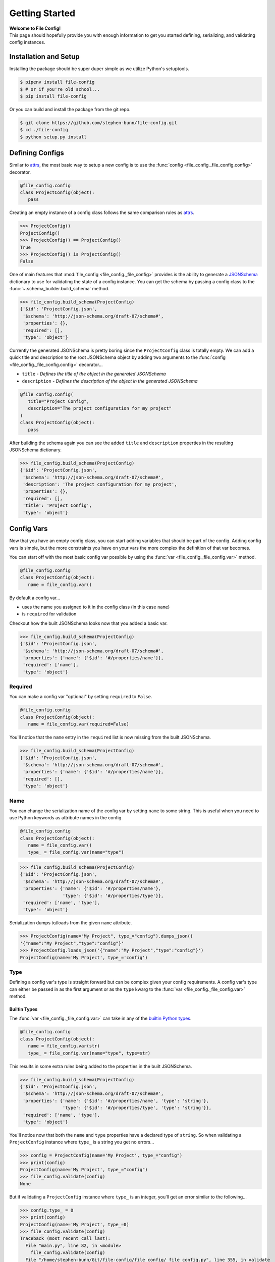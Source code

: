 .. _getting-started:

===============
Getting Started
===============

| **Welcome to File Config!**
| This page should hopefully provide you with enough information to get you started defining, serializing, and validating config instances.

Installation and Setup
======================

Installing the package should be super duper simple as we utilize Python's setuptools.

.. code-block:: bash

   $ pipenv install file-config
   $ # or if you're old school...
   $ pip install file-config

Or you can build and install the package from the git repo.

.. code-block:: bash

   $ git clone https://github.com/stephen-bunn/file-config.git
   $ cd ./file-config
   $ python setup.py install


Defining Configs
================

Similar to `attrs <https://attrs.readthedocs.io/en/stable/examples.html#basics>`_, the most basic way to setup a new config is to use the :func:`config <file_config._file_config.config>` decorator.

.. code-block:: python

   @file_config.config
   class ProjectConfig(object):
      pass


Creating an empty instance of a config class follows the same comparison rules as `attrs <https://attrs.readthedocs.io/en/stable/examples.html#basics>`_.

>>> ProjectConfig()
ProjectConfig()
>>> ProjectConfig() == ProjectConfig()
True
>>> ProjectConfig() is ProjectConfig()
False

One of main features that :mod:`file_config <file_config._file_config>` provides is the ability to generate a `JSONSchema <https://json-schema.org/>`_ dictionary to use for validating the state of a config instance.
You can get the schema by passing a config class to the :func:`~.schema_builder.build_schema` method.

>>> file_config.build_schema(ProjectConfig)
{'$id': 'ProjectConfig.json',
 '$schema': 'http://json-schema.org/draft-07/schema#',
 'properties': {},
 'required': [],
 'type': 'object'}

Currently the generated JSONSchema is pretty boring since the ``ProjectConfig`` class is totally empty.
We can add a quick title and description to the root JSONSchema object by adding two arguments to the :func:`config <file_config._file_config.config>` decorator...

- ``title`` - *Defines the title of the object in the generated JSONSchema*
- ``description`` - *Defines the description of the object in the generated JSONSchema*

.. code-block:: python

   @file_config.config(
      title="Project Config",
      description="The project configuration for my project"
   )
   class ProjectConfig(object):
      pass


After building the schema again you can see the added ``title`` and ``description`` properties in the resulting JSONSchema dictionary.

>>> file_config.build_schema(ProjectConfig)
{'$id': 'ProjectConfig.json',
 '$schema': 'http://json-schema.org/draft-07/schema#',
 'description': 'The project configuration for my project',
 'properties': {},
 'required': [],
 'title': 'Project Config',
 'type': 'object'}


Config Vars
===========

Now that you have an empty config class, you can start adding variables that should be part of the config.
Adding config vars is simple, but the more constraints you have on your vars the more complex the definition of that var becomes.

You can start off with the most basic config var possible by using the :func:`var <file_config._file_config.var>` method.

.. code-block:: python

   @file_config.config
   class ProjectConfig(object):
      name = file_config.var()

By default a config var...

- uses the name you assigned to it in the config class (in this case ``name``)
- is ``required`` for validation

Checkout how the built JSONSchema looks now that you added a basic var.

>>> file_config.build_schema(ProjectConfig)
{'$id': 'ProjectConfig.json',
 '$schema': 'http://json-schema.org/draft-07/schema#',
 'properties': {'name': {'$id': '#/properties/name'}},
 'required': ['name'],
 'type': 'object'}


Required
--------

You can make a config var "optional" by setting ``required`` to ``False``.

.. code-block:: python

   @file_config.config
   class ProjectConfig(object):
      name = file_config.var(required=False)

You'll notice that the ``name`` entry in the ``required`` list is now missing from the built JSONSchema.

>>> file_config.build_schema(ProjectConfig)
{'$id': 'ProjectConfig.json',
 '$schema': 'http://json-schema.org/draft-07/schema#',
 'properties': {'name': {'$id': '#/properties/name'}},
 'required': [],
 'type': 'object'}


Name
----

You can change the serialization name of the config var by setting ``name`` to some string.
This is useful when you need to use Python keywords as attribute names in the config.

.. code-block:: python

   @file_config.config
   class ProjectConfig(object):
      name = file_config.var()
      type_ = file_config.var(name="type")

>>> file_config.build_schema(ProjectConfig)
{'$id': 'ProjectConfig.json',
 '$schema': 'http://json-schema.org/draft-07/schema#',
 'properties': {'name': {'$id': '#/properties/name'},
                'type': {'$id': '#/properties/type'}},
 'required': ['name', 'type'],
 'type': 'object'}

Serialization dumps to/loads from the given ``name`` attribute.

>>> ProjectConfig(name="My Project", type_="config").dumps_json()
'{"name":"My Project","type":"config"}'
>>> ProjectConfig.loads_json('{"name":"My Project","type":"config"}')
ProjectConfig(name='My Project', type_='config')


Type
----

Defining a config var's type is straight forward but can be complex given your config requirements.
A config var's type can either be passed in as the first argument or as the ``type`` kwarg to the :func:`var <file_config._file_config.var>` method.

Builtin Types
~~~~~~~~~~~~~

The :func:`var <file_config._file_config.var>` can take in any of the `builtin Python types <https://docs.python.org/3/library/stdtypes.html>`_.

.. code-block:: python

   @file_config.config
   class ProjectConfig(object):
      name = file_config.var(str)
      type_ = file_config.var(name="type", type=str)

This results in some extra rules being added to the properties in the built JSONSchema.

>>> file_config.build_schema(ProjectConfig)
{'$id': 'ProjectConfig.json',
 '$schema': 'http://json-schema.org/draft-07/schema#',
 'properties': {'name': {'$id': '#/properties/name', 'type': 'string'},
                'type': {'$id': '#/properties/type', 'type': 'string'}},
 'required': ['name', 'type'],
 'type': 'object'}

You'll notice now that both the ``name`` and ``type`` properties have a declared type of ``string``.
So when validating a ``ProjectConfig`` instance where ``type_`` is a string you get no errors...

>>> config = ProjectConfig(name='My Project', type_="config")
>>> print(config)
ProjectConfig(name='My Project', type_="config")
>>> file_config.validate(config)
None

But if validating a ``ProjectConfig`` instance where ``type_`` is an integer, you'll get an error similar to the following...

>>> config.type_ = 0
>>> print(config)
ProjectConfig(name='My Project', type_=0)
>>> file_config.validate(config)
Traceback (most recent call last):
  File "main.py", line 82, in <module>
    file_config.validate(config)
  File "/home/stephen-bunn/Git/file-config/file_config/_file_config.py", line 355, in validate
    to_dict(instance, dict_type=dict), build_schema(instance.__class__)
  File "/home/stephen-bunn/.local/share/virtualenvs/file-config-zZO-gwXq/lib/python3.6/site-packages/jsonschema/validators.py", line 861, in validate
    cls(schema, *args, **kwargs).validate(instance)
  File "/home/stephen-bunn/.local/share/virtualenvs/file-config-zZO-gwXq/lib/python3.6/site-packages/jsonschema/validators.py", line 305, in validate
    raise error
jsonschema.exceptions.ValidationError: 0 is not of type 'string'
Failed validating 'type' in schema['properties']['type']:
    {'$id': '#/properties/type', 'type': 'string'}
On instance['type']:
    0


Typing Types
~~~~~~~~~~~~

The :func:`var <file_config._file_config.var>` can also use :mod:`typing` types as the ``type`` argument.
This allows you to get a bit more specific with the exact format of the var type.

.. code-block:: python

   from typing import Set

   @file_config.config
   class ProjectConfig(object):
      name = file_config.var(str)
      versions = file_config.var(Set[str])

Using a fancy :mod:`typing` type like this will result in the following JSONSchema being built...

>>> file_config.build_schema(ProjectConfig)
{'$id': 'ProjectConfig.json',
 '$schema': 'http://json-schema.org/draft-07/schema#',
 'properties': {'name': {'$id': '#/properties/name', 'type': 'string'},
                'versions': {'$id': '#/properties/versions',
                             'items': {'$id': '#/properties/versions/items',
                                       'type': 'string'},
                             'type': 'array'}},
 'required': ['name', 'versions'],
 'type': 'object'}

You might notice that the ``versions`` var says to use :func:`set` as the loaded in type.
However, you can't serialize set out Python sets in many data formats such as JSON, but loading it back into a config instance can cast it back into a set.

>>> ProjectConfig.loads_json('{"name": "Testing", "versions": ["123", "123"]}')
ProjectConfig(name='Testing', versions={'123'})

.. important:: Using :mod:`typing` types requires a bit of intuition. Your defined var type must be JSON serializable.

   .. code-block:: python

      from typing import Dict

      @file_config.config
      class ProjectConfig(object):
         name = file_config.var(str)
         depends = file_config.var(Dict[int, str])

   Trying to build the schema with a non JSON serializable var type (``Dict[int, str]``) will throw an error similar to this...

   >>> file_config.build_schema(ProjectConfig)
   Traceback (most recent call last):
      File "main.py", line 83, in <module>
        file_config.build_schema(ProjectConfig)
      File "/home/stephen-bunn/Git/file-config/file_config/schema_builder.py", line 282, in build_schema
        return _build_config(config_cls, property_path=[])
      File "/home/stephen-bunn/Git/file-config/file_config/schema_builder.py", line 265, in _build_config
        var, property_path=property_path
      File "/home/stephen-bunn/Git/file-config/file_config/schema_builder.py", line 221, in _build_var
        _build_type(var.type, var, property_path=property_path + [var_name])
      File "/home/stephen-bunn/Git/file-config/file_config/schema_builder.py", line 182, in _build_type
        return builder(value, property_path=property_path)
      File "/home/stephen-bunn/Git/file-config/file_config/schema_builder.py", line 160, in _build_object_type
        f"cannot serialize object with key of type {key_type!r}, "
   ValueError: cannot serialize object with key of type <class 'int'>, located in var 'depends'


Nested Configs
~~~~~~~~~~~~~~

You can also nest configs as types in your config classes.

.. code-block:: python

   from typing import List

   @file_config.config
   class ProjectConfig(object):

      @file_config.config
      class Dependency(object):
         name = file_config.var(str)
         version = file_config.var(str)

   name = file_config.var(str)
   dependencies = file_config.var(List[Dependency])

Building the schema for this config will result in a format you might expect...

>>> file_config.build_schema(ProjectConfig)
{'$id': 'ProjectConfig.json',
 '$schema': 'http://json-schema.org/draft-07/schema#',
 'properties': {'dependencies': {'$id': '#/properties/dependencies',
                                 'items': {'$id': '#/properties/dependencies/items',
                                           'properties': {'name': {'$id': '#/properties/dependencies/items/properties/name',
                                                                   'type': 'string'},
                                                          'version': {'$id': '#/properties/dependencies/items/properties/version',
                                                                      'type': 'string'}},
                                           'required': ['name', 'version'],
                                           'type': 'object'},
                                 'type': 'array'},
                'name': {'$id': '#/properties/name', 'type': 'string'}},
 'required': ['name', 'dependencies'],
 'type': 'object'}

Serialization and deserialization of an instance of this config builds instances of the config objects as you would expect...

>>> config = ProjectConfig(
...    name="My Project",
...    dependencies=[ProjectConfig.Dependency(name="A Dependency", version="1.2.3")],
... )
>>> config.dumps_json()
'{"name":"My Project","dependencies":[{"name":"A Dependency","version":"1.2.3"}]}'
>>> ProjectConfig.loads_json('{"name":"My Project","dependencies":[{"name":"A Dependency","version":"1.2.3"}]}')
ProjectConfig(name='My Project', dependencies=[ProjectConfig.Dependency(name='A Dependency', version='1.2.3')])


Regular Expressions
~~~~~~~~~~~~~~~~~~~

In some cases you might need to do string validation based on some regular expression.
Since there is no decent builtin way to specify a pattern as a type you must use the custom :func:`Regex <file_config.schema_builder.Regex>` method to specify the regular expression to validate against.

.. code-block:: python

   @file_config.config
   class ProjectConfig(object):
      name = file_config.var(str)
      version = file_config.var(file_config.Regex(r"^v\d+$"))

Generating the JSONSchema for this config results in the ``pattern`` property of the ``version`` config var to be populated with the appropriate regular expression.

>>> file_config.build_schema(ProjectConfig)
{'$id': 'ProjectConfig.json',
 '$schema': 'http://json-schema.org/draft-07/schema#',
 'properties': {'name': {'$id': '#/properties/name', 'type': 'string'},
                'version': {'$id': '#/properties/version',
                            'pattern': '^v\\d+$',
                            'type': 'string'}},
 'required': ['name', 'version'],
 'type': 'object'}

.. note:: Using the :func:`Regex <file_config.schema_builder.Regex>` method uses :func:`typing.NewType` to generate a typing instance where the regex you supply is compiled by :func:`re.compile` and stored in the ``__supertype__`` attribute of the newly generated type.

   This method **assumes** that the base type of the attribute is ``string`` (as you cannot do regex matching against any other type).

You can get pretty specific with your config validation by using regular expressions...

.. code-block:: python

   from typing import Dict

   @file_config.config
   class ProjectConfig(object):
      name = file_config.var(str)
      dependencies = file_config.var(Dict[str, file_config.Regex(r"^v\d+$")])


Here is what happens when you try to pass a value into the ``dependencies`` dictionary that doesn't match the provided regular expression...

>>> config = ProjectConfig(name="My Project", dependencies={"A Dependency": "12"})
>>> file_config.validate(config)
Traceback (most recent call last):
  File "main.py", line 88, in <module>
    print(file_config.validate(config))
  File "/home/stephen-bunn/Git/file-config/file_config/_file_config.py", line 363, in validate
    to_dict(instance, dict_type=dict), build_schema(instance.__class__)
  File "/home/stephen-bunn/.local/share/virtualenvs/file-config-zZO-gwXq/lib/python3.6/site-packages/jsonschema/validators.py", line 861, in validate
    cls(schema, *args, **kwargs).validate(instance)
  File "/home/stephen-bunn/.local/share/virtualenvs/file-config-zZO-gwXq/lib/python3.6/site-packages/jsonschema/validators.py", line 305, in validate
    raise error
jsonschema.exceptions.ValidationError: '12' does not match '^v\\d+$'
Failed validating 'pattern' in schema['properties']['dependencies']['patternProperties']['^(.*)$']:
    {'pattern': '^v\\d+$', 'type': 'string'}
On instance['dependencies']['A Dependency']:
    '12'

.. important:: The generated JSONSchema requires that the regular expression you give must be a full matching pattern (containing ``^`` and ``$`` or ``\A`` and ``\Z``).

   Without start and end terminators in the regular expression JSONSchema will not fully match the string and assume that it is correct.


Encoder and Decoder
-------------------

Since not all types are supported by all serializers, you can specify a custom encoder callable and decoder callable.
For example, :mod:`json` doesn't support the serialization of :class:`datetime.datetime` instances.
You can get around this by using the ``encoder`` and ``decoder`` arguments...

.. code-block:: python

   import datetime

   @file_config.config
   class ProjectConfig(object):
      updated = file_config.var(
         datetime.datetime,
         encoder=lambda x: x.timestamp(),
         decoder=datetime.datetime.fromtimestamp
      )


This is a simple solution to deal with :class:`datetime.datetime` but works for all serializers.

.. note:: Trying to do validation on a variable with a type not supported by `jsonschema <https://json-schema.org/>`_ (e.g. :class:`datetime.datetime`) will always raise a :class:`UserWarning` similar to the following...

   >>> file_validate.validate(config)
   /home/stephen-bunn/Git/file-config/file_config/schema_builder.py:195: UserWarning: unhandled translation for type <class 'datetime.datetime'> with value Attribute(name='updated', default=None, validator=None, repr=True, cmp=True, hash=None, init=True, metadata=mappingproxy({'__file_config_metadata': _ConfigEntry(type=<class 'datetime.datetime'>, default=None, name=None, title=None, description=None, required=True, examples=None, encoder=<function ProjectConfig.<lambda> at 0x7f7ef9c80d08>, decoder=<built-in method fromtimestamp of type object at 0xa05540>, min=None, max=None, unique=None, contains=None)}), type=<class 'datetime.datetime'>, converter=None, kw_only=False)
   warnings.warn(f"unhandled translation for type {type_!r} with value {value!r}")

   This warning is raised whenever the :mod:`~file_config.schema_builder` cannot handle the given type of a config var.
   The resulting JSONSchema will define the config var as a property but will **not** specify a type.
   Essentially, the built JSONSchema will just validate that the property exists as long as the ``required`` flag is set to ``True``.

Extras
------

There are several other validation rules that :func:`var <file_config._file_config.var>` method exposes.
These arguments are used only to add validation logic to the generated JSONSchema.

- ``title`` - *A title for the config var, used as the title of the JSONSchema property*
- ``description`` - *A description for the config var, used as the description of the JSONSchema property*
- ``examples`` - *A list of examples for what the config var might be*
- ``min`` - *A minimum value for the var (applies to numbers, strings, and arrays)*
- ``max`` - *A maximum value for the var (applies to numbers, strings, and arrays)*
- ``unique`` - *Indicates that the var must be unique (applies to arrays)*
- ``contains`` - *Indicates that the var must contain the given element (applies to arrays)*

If you try to use one of the rules on a :func:`var <file_config._file_config.var>` that doesn't actually take that rule into consideration, a :class:`UserWarning` is raised when :func:`~.schema_builder.build_schema` is called...

.. code-block:: python

   @file_config.config
   class ProjectConfig(object):
      name = file_config.var(str, unique=True)


>>> file_config.build_schema(ProjectConfig)
/home/stephen-bunn/Git/file-config/file_config/schema_builder.py:64: UserWarning: field modifier 'unique' has no effect on var 'name' of type <class 'str'>
  f"field modifier {entry_attribute.name!r} has no effect on var "
{'$id': 'ProjectConfig.json',
 '$schema': 'http://json-schema.org/draft-07/schema#',
 'properties': {'name': {'$id': '#/properties/name', 'type': 'string'}},
 'required': ['name'],
 'type': 'object'}

The appropriate schema (disregarding the unapplied ``unique`` rule on ``name``) is still returned.


Validation
==========

You've probably seen some examples of validation in the previous sections (as it relates pretty closely to how to declare config vars).
Validation is done 100% through the use of dynamically generated `JSONSchema <https://json-schema.org/>`_ based on the declarations of the ``config``.

The method used to generate the JSONSchema is :func:`~.schema_builder.build_schema`.
You can use this method by simply passing in a class wrapped by :func:`config <file_config._file_config.config>`...

For example take the following (pretty specific) config class...

.. code-block:: python

   from typing import List, Dict

   @file_config.config
   class ProjectConfig(object):

      @file_config.config
      class Dependency(object):
         name = file_config.var(str, min=1)
         version = file_config.var(file_config.Regex(r"^v\d+$"))

      name = file_config.var(str, min=1)
      type_ = file_config.var(str, name="type", required=False)
      keywords = file_config.var(List[str], min=0, max=10)
      dependencies = file_config.var(Dict[str, Dependency])


The resulting JSONSchema ends up being the following...

>>> file_config.build_schema(ProjectConfig)
{'$id': 'ProjectConfig.json',
 '$schema': 'http://json-schema.org/draft-07/schema#',
 'properties': {'dependencies': {'$id': '#/properties/dependencies',
                                 'patternProperties': {'^(.*)$': {'$id': '#/properties/dependencies',
                                                                  'properties': {'name': {'$id': '#/properties/dependencies/properties/name',
                                                                                          'minLength': 1,
                                                                                          'type': 'string'},
                                                                                 'version': {'$id': '#/properties/dependencies/properties/version',
                                                                                             'pattern': '^v\\d+$',
                                                                                             'type': 'string'}},
                                                                  'required': ['name',
                                                                               'version'],
                                                                  'type': 'object'}},
                                 'type': 'object'},
                'keywords': {'$id': '#/properties/keywords',
                             'items': {'$id': '#/properties/keywords/items',
                                       'type': 'string'},
                             'maxItems': 10,
                             'minItems': 0,
                             'type': 'array'},
                'name': {'$id': '#/properties/name',
                         'minLength': 1,
                         'type': 'string'},
                'type': {'$id': '#/properties/type', 'type': 'string'}},
 'required': ['name', 'keywords', 'dependencies'],
 'type': 'object'}

Performing validation is very simple.
All you need to do is pass an **instance** of the config into the :func:`validate <file_config._file_config.validate>` method...

>>> config = ProjectConfig(
...    name="My Project",
...    type_="personal-project",
...    keywords=["example", "test"],
...    dependencies={
...        "a-dependency": ProjectConfig.Dependency(name="A Dependency", version="v12")
...    },
... )
>>> file_config.validate(config)
None

The nice thing about JSONSchema is that it's pretty specific about what exactly is failing when checking an instance that is invalid.
For example, what happens if we give an empty ``name`` in our config instance?

>>> config.name = ""
>>> file_config.validate(config)
Traceback (most recent call last):
  File "main.py", line 108, in <module>
    file_config.validate(config)
  File "/home/stephen-bunn/Git/file-config/file_config/_file_config.py", line 363, in validate
    to_dict(instance, dict_type=dict), build_schema(instance.__class__)
  File "/home/stephen-bunn/.local/share/virtualenvs/file-config-zZO-gwXq/lib/python3.6/site-packages/jsonschema/validators.py", line 861, in validate
    cls(schema, *args, **kwargs).validate(instance)
  File "/home/stephen-bunn/.local/share/virtualenvs/file-config-zZO-gwXq/lib/python3.6/site-packages/jsonschema/validators.py", line 305, in validate
    raise error
jsonschema.exceptions.ValidationError: '' is too short
Failed validating 'minLength' in schema['properties']['name']:
    {'$id': '#/properties/name', 'minLength': 1, 'type': 'string'}
On instance['name']:
    ''

Pretty explicit right?
Since we use the :mod:`jsonschema` package to perform validation, it provides some really useful information in the exceptions raised from failed validations...

>>> try:
...     file_config.validate(config)
... except jsonschema.exceptions.ValidationError as exc:
...     print(exc.__dict__)
{'cause': None,
 'context': [],
 'instance': '',
 'message': "'' is too short",
 'parent': None,
 'path': deque(['name']),
 'relative_path': deque(['name']),
 'relative_schema_path': deque(['properties', 'name', 'minLength']),
 'schema': {'$id': '#/properties/name', 'minLength': 1, 'type': 'string'},
 'schema_path': deque(['properties', 'name', 'minLength']),
 'validator': 'minLength',
 'validator_value': 1}

This might help you inform your project what to look for to fix in a config.

.. important:: Validation is only applied before loading a new instance from some serialized content or when you explicitly ask it to validate through :func:`validate <file_config._file_config.validate>`.

   Validation is **not** done as setter methods for :func:`config <file_config._file_config.config>` wrapped classes.
   This means you can throw whatever data you want into a config instance and it will never yell at you until you either try to load it from some content or when you explicitly ask for validation to occur.

Dumping / Loading
=================

The serialization / deserialization steps of :func:`config <file_config._file_config.config>` wrapped objects are built from the :class:`collections.OrderedDict`.
You can get the resulting dictionary that is used for serialization by using the :func:`to_dict <file_config._file_config.to_dict>` method...

Given the following config instance ``config``...

.. code-block:: python

   from typing import List, Dict

   @file_config.config
   class ProjectConfig(object):

      @file_config.config
      class Dependency(object):
         name = file_config.var(str, min=1)
         version = file_config.var(file_config.Regex(r"^v\d+$"))

      name = file_config.var(str, min=1)
      type_ = file_config.var(str, name="type", required=False)
      keywords = file_config.var(List[str], min=0, max=10)
      dependencies = file_config.var(Dict[str, Dependency])

   config = ProjectConfig(
      name="My Project",
      type_="personal-project",
      keywords=["example", "test"],
      dependencies={
          "a-dependency": ProjectConfig.Dependency(name="A Dependency", version="v12")
      },
   )


You can get the resulting :class:`collections.OrderedDict` with the following method call...

>>> file_config.to_dict(config)
OrderedDict([('name', 'My Project'),
             ('type', 'personal-project'),
             ('keywords', ['example', 'test']),
             ('dependencies',
              {'a-dependency': OrderedDict([('name', 'A Dependency'),
                                            ('version', 'v12')])})])


This :func:`to_dict <file_config._file_config.to_dict>` method is used implicitly by all of the available :mod:`file_config.handlers`.
These handlers provide an abstract interface to dumping and loading config instances to and from different formats.

For every config instance you create, several methods and classmethods are added to the instance.
These methods follow the naming standard ``dumps_x``, ``dump_x``, ``loads_x``, and ``load_x`` where is the name of the handler.
**Thsese methods will always exist**, however, if you are missing a module required to do serialization for a specific format, the handler will raise an exception...

>>> config.dumps_toml()
Traceback (most recent call last):
  File "<stdin>", line 1, in <module>
  File "/home/stephen-bunn/.virtualenvs/tempenv-4b8296442234/lib/python3.6/site-packages/file_config/_file_config.py", line 53, in _handle_dumps
    return handler.dumps(to_dict(self))
  File "/home/stephen-bunn/.virtualenvs/tempenv-4b8296442234/lib/python3.6/site-packages/file_config/handlers/_common.py", line 49, in dumps
    dumps_hook_name = f"on_{self.imported}_dumps"
  File "/home/stephen-bunn/.virtualenvs/tempenv-4b8296442234/lib/python3.6/site-packages/file_config/handlers/_common.py", line 13, in imported
    self._imported = self._discover_import()
  File "/home/stephen-bunn/.virtualenvs/tempenv-4b8296442234/lib/python3.6/site-packages/file_config/handlers/_common.py", line 46, in _discover_import
    raise ModuleNotFoundError(f"no modules in {self.packages!r} found")
ModuleNotFoundError: no modules in ('pytoml', 'tomlkit') found


In order to serialize a config instance out into `toml <https://github.com/toml-lang/toml>`_ you will need to either have ``pytoml`` or ``tomlkit`` present (as indicated by the exception)...

.. code-block:: bash

   pipenv install file-config[pytoml]
   # or...
   pip install file-config[pytoml]


After installing the `pytoml <https://pypi.org/project/pytoml/>`_ `extra <https://packaging.python.org/tutorials/installing-packages/#installing-setuptools-extras>`_ dependency, you should be able to dump out to toml...

>>> config.dumps_toml()
name = "My Project"
type = "personal-project"
keywords = ["example", "test"]
[dependencies]
[dependencies.a-dependency]
name = "A Dependency"
version = "v12"


.. note:: `pytoml <https://pypi.org/project/pytoml/>`_ typically does insert newlines betwen secions like ``[dependencies]`` and ``[dependencies.a-dependency]``.
   Unfortunately, I don't know how to represent it in restucturedText examples as the ``\`` character is not actually escaped... 😢


Loading from this toml content is also super straight forward...

>>> ProjectConfig.loads_toml('''name = "My Project"\ntype = "personal-project"\nkeywords = ["example", "test"]\n\n[dependencies]\n\n[dependencies.a-dependency]\nname = "A Dependency"\nversion = "v12"\n''')
ProjectConfig(name='My Project', type_='personal-project', keywords=['example', 'test'], dependencies={'a-dependency': ProjectConfig.Dependency(name='A Dependency', version='v12')})


| You can do this for all supported serialization types listed in the :mod:`file_config.handlers` module.
| By default several serialization types are supported without any need for extra dependencies...

- ``json`` - via :mod:`json` (prefers `ujson <https://pypi.org/project/ujson/>`_ if module is present)
- ``pickle`` - via :mod:`pickle`


>>> config.dumps_json()
'{"name":"My Project","type":"personal-project","keywords":["example","test"],"dependencies":{"a-dependency":{"name":"A Dependency","version":"v12"}}}'
>>> config.dumps_pickle()
b'\x80\x04\x95\xbb\x00\x00\x00\x00\x00\x00\x00\x8c\x0bcollections\x94\x8c\x0bOrderedDict\x94\x93\x94)R\x94(\x8c\x04name\x94\x8c\nMy Project\x94\x8c\x04type\x94\x8c\x10personal-project\x94\x8c\x08keywords\x94]\x94(\x8c\x07example\x94\x8c\x04test\x94e\x8c\x0cdependencies\x94}\x94\x8c\x0ca-dependency\x94h\x02)R\x94(h\x04\x8c\x0cA Dependency\x94\x8c\x07version\x94\x8c\x03v12\x94usu.'


Handler Preference
------------------

There are usually multiple handlers that can deal with serialization / deserialization of a specific format (e.g. ``json`` and ``ujson``).
You can declare a preference by setting the ``prefer`` keyword argument...

>>> file_config.dumps_json(prefer="json")
'{"name":"My Project","type":"personal-project","keywords":["example","test"],"dependencies":{"a-dependency":{"name":"A Dependency","version":"v12"}}}'

This will prefer ``json`` over ``ujson`` if both are present.


Dumping Options
---------------

Some dumping handlers have special options that are not immediately present on the ``dumps`` or ``dump`` methods.
For example, the ``json`` handler has the ability to dump with a specific indentation level by passing in the ``indent`` keyword argument to the ``dumps_json`` method...

>>> config.dumps_json(indent=2)
{
  "name":"My Project",
  "type":"personal-project",
  "keywords":[
    "example",
    "test"
  ],
  "dependencies":{
    "a-dependency":{
      "name":"A Dependency",
      "version":"v12"
    }
  }
}


Unfortunately, some serialization packages (that handle the same format) do not have the ability to implement the same features.
For example, ``tomlkit`` can support inline tables, but ``pytoml`` can not.
You will notice that if you try to use the ``inline_table`` argument using ``pytoml`` you will get a warning similar to this...

>>> config.dumps_toml(prefer="pytoml", inline_tables=["dependencies.*"])
/home/stephen-bunn/Git/file-config/file_config/handlers/toml.py:72: UserWarning: pytoml does not support 'inline_tables' argument, use tomlkit instead
  "pytoml does not support 'inline_tables' argument, use tomlkit instead"
name = "My Project"
type = "personal-project"
keywords = ["example", "test"]
[dependencies]
[dependencies.a-dependency]
name = "A Dependency"
version = "v12"

Whereas using ``tomlkit`` will handle the argument appropriately...

>>> config.dumps_toml(prefer="tomlkit", inline_tables=["dependencies.*"])
name = "My Project"
type = "personal-project"
keywords = ["example", "test"]
[dependencies]
a-dependency = {name = "A Dependency",version = "v12"}


Loading Defaults
----------------

When loading a config instance from some serialized content, you should be aware of what kind of data you want the built config instance to contain.
There are currently three different ways the :func:`var <file_config._file_config.var>` ``default`` kwarg is treated when loading serialized content.

For example, take the following config...

.. code-block:: python

   import file_config

   @file_config.config
   class ParentConfig(object):

      @file_config.config
      class ChildConfig(object):

         bar = var(str, default="Default", required=False)

      foo = var(str, default=False, required=False)
      bar = var(int)
      child = var(ChildConfig, default=ChildConfig, required=False)


If ``default`` is ``None`` (which it is by default) the config instance attribute is set to ``None``.
*Notice what happens when we load from content missing the "bar" attribute.*

>>> config_1 = ParentConfig.loads_json(
...     '{"foo": "Testing", "child": {"bar": "Testing"}}'
... )
ParentConfig(foo='Testing', bar=None, child=ParentConfig.ChildConfig(bar='Testing'))


If the ``var`` type is another config class and ``default`` is the **exact** same config class, the empty state of the given config class is built as the default.
*Notice what happens when we load from content missing the "child" attribute.*

>>> config_2 = ParentConfig.loads_json('{"foo": "Testing", "bar": 1}')
ParentConfig(foo='Testing', bar=1, child=ParentConfig.ChildConfig(bar='Default'))


If ``default`` is any other value, the config instance attribute is set to that given value.
*Notice what happens when we load from content missing the "foo" attribute.*

>>> config_3 = ParentConfig.loads_json(
...     '{"bar": 1, "child": {"bar": "Testing"}}'
... )
ParentConfig(foo=False, bar=1, child=ParentConfig.ChildConfig(bar='Testing'))
